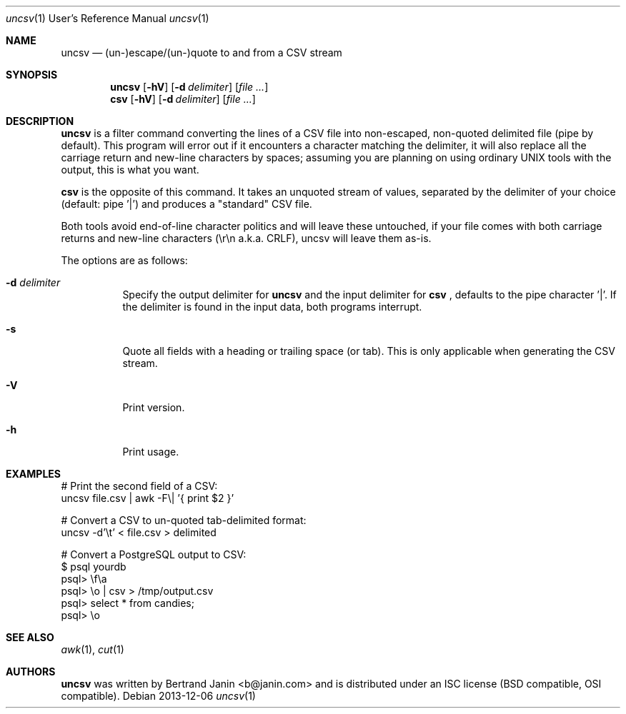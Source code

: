 \"
.\" Copyright (c) 2013 Bertrand Janin <b@janin.com>
.\"
.\" Permission to use, copy, modify, and distribute this software for any
.\" purpose with or without fee is hereby granted, provided that the above
.\" copyright notice and this permission notice appear in all copies.
.\"
.\" THE SOFTWARE IS PROVIDED "AS IS" AND THE AUTHOR DISCLAIMS ALL WARRANTIES
.\" WITH REGARD TO THIS SOFTWARE INCLUDING ALL IMPLIED WARRANTIES OF
.\" MERCHANTABILITY AND FITNESS. IN NO EVENT SHALL THE AUTHOR BE LIABLE FOR
.\" ANY SPECIAL, DIRECT, INDIRECT, OR CONSEQUENTIAL DAMAGES OR ANY DAMAGES
.\" WHATSOEVER RESULTING FROM LOSS OF USE, DATA OR PROFITS, WHETHER IN AN
.\" ACTION OF CONTRACT, NEGLIGENCE OR OTHER TORTIOUS ACTION, ARISING OUT OF
.\" OR IN CONNECTION WITH THE USE OR PERFORMANCE OF THIS SOFTWARE.
.\"
.Dd 2013-12-06
.Dt uncsv 1 URM
.Os
.Sh NAME
.Nm uncsv
.Nd (un-)escape/(un-)quote to and from a CSV stream
.Sh SYNOPSIS
.Nm uncsv
.Bk -words
.Op Fl hV
.Op Fl d Ar delimiter
.Op Ar file ...
.Nm csv
.Ek
.Bk -words
.Op Fl hV
.Op Fl d Ar delimiter
.Op Ar file ...
.Ek
.Sh DESCRIPTION
.Nm
is a filter command converting the lines of a CSV file into non-escaped,
non-quoted delimited file (pipe by default). This program will error out if
it encounters a character matching the delimiter, it will also replace all the
carriage return and new-line characters by spaces; assuming you are planning
on using ordinary UNIX tools with the output, this is what you want.
.Pp
.Nm csv
is the opposite of this command. It takes an unquoted stream of values, separated
by the delimiter of your choice (default: pipe '|') and produces a "standard" CSV
file.
.Pp
Both tools avoid end-of-line character politics and will leave these untouched,
if your file comes with both carriage returns and new-line characters (\\r\\n
a.k.a. CRLF), uncsv will leave them as-is.
.Pp
The options are as follows:
.Bl -tag -width Ds
.It Fl d Ar delimiter
Specify the output delimiter for
.Nm uncsv
and the input delimiter for
.Nm csv
, defaults to the pipe character '|'. If the
delimiter is found in the input data, both programs interrupt.
.It Fl s
Quote all fields with a heading or trailing space (or tab). This is only
applicable when generating the CSV stream.
.It Fl V
Print version.
.It Fl h
Print usage.
.El
.Sh EXAMPLES
.Pp
 # Print the second field of a CSV:
 uncsv file.csv | awk -F\\| '{ print $2 }'
.Pp
 # Convert a CSV to un-quoted tab-delimited format:
 uncsv -d'\\t' < file.csv > delimited
.Pp
 # Convert a PostgreSQL output to CSV:
 $ psql yourdb
 psql> \\f\\a
 psql> \\o | csv > /tmp/output.csv
 psql> select * from candies;
 psql> \\o
.Sh SEE ALSO
.Xr awk 1 ,
.Xr cut 1
.Sh AUTHORS
.Nm
was written by Bertrand Janin <b@janin.com> and is distributed under
an ISC license (BSD compatible, OSI compatible).
